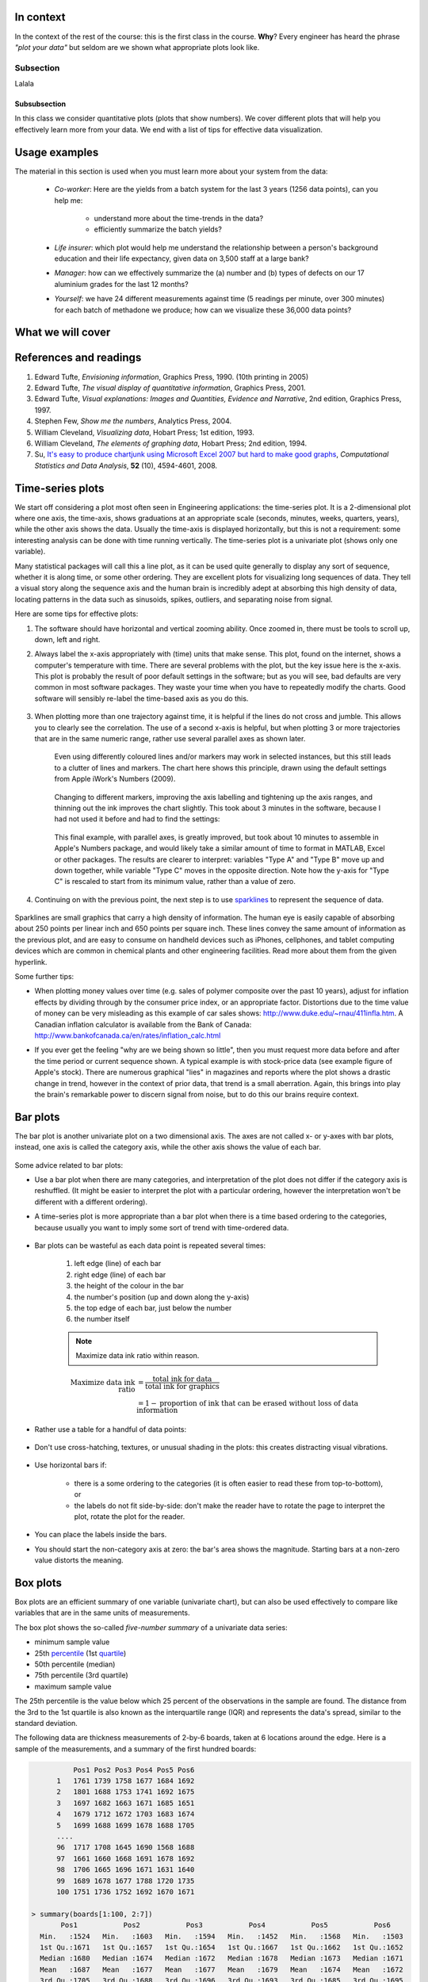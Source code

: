 In context
==========

In the context of the rest of the course: this is the first class in the course.  **Why**?  Every engineer has heard the phrase *"plot your data"* but seldom are we shown what appropriate plots look like.

Subsection
~~~~~~~~~~~

Lalala

Subsubsection
^^^^^^^^^^^^^^^^
  
In this class we consider quantitative plots (plots that show numbers).  We cover different plots that will help you effectively learn more from your data.
We end with a list of tips for effective data visualization.


Usage examples
==============
    
The material in this section is used when you must learn more about your system from the data:

	* *Co-worker*: Here are the yields from a batch system for the last 3 years (1256 data points), can you help me:
     
		* understand more about the time-trends in the data?
		* efficiently summarize the batch yields?
		
	* *Life insurer*: which plot would help me understand the relationship between a person's background education and their life expectancy, given data on 3,500 staff at a large bank?
	
	* *Manager*:  how can we effectively summarize the (a) number and (b) types of defects on our 17 aluminium grades for the last 12 months?
	
	* *Yourself*: we have 24 different measurements against time (5 readings per minute, over 300 minutes) for each batch of methadone we produce; how can we visualize these 36,000 data points?


What we will cover
==================

.. figure:: images/visualization-subject-mapping.png
	:alt:	images/visualization-subject-mapping.xmind
	:width: 750px
	:align: center
	:scale: 75%

References and readings
=======================

#. Edward Tufte, *Envisioning information*, Graphics Press, 1990. (10th printing in 2005)
#. Edward Tufte, *The visual display of quantitative information*, Graphics Press, 2001.
#. Edward Tufte, *Visual explanations: Images and Quantities, Evidence and Narrative*, 2nd edition, Graphics Press, 1997.
#. Stephen Few, *Show me the numbers*, Analytics Press, 2004.
#. William Cleveland, *Visualizing data*, Hobart Press; 1st edition, 1993.
#. William Cleveland, *The elements of graphing data*, Hobart Press; 2nd edition, 1994.
#. Su, `It's easy to produce chartjunk using Microsoft Excel 2007 but hard to make good graphs <http://dx.doi.org/10.1016/j.csda.2008.03.007>`_, *Computational Statistics and Data Analysis*, **52** (10), 4594-4601, 2008.

Time-series plots
=================
We start off considering a plot most often seen in Engineering applications: the time-series plot.  It is a 2-dimensional plot where one axis, the time-axis, shows graduations at an appropriate scale (seconds, minutes, weeks, quarters, years), while the other axis shows the data.  Usually the time-axis is displayed horizontally, but this is not a requirement: some interesting analysis can be done with time running vertically.  The time-series plot is a univariate plot (shows only one variable).

Many statistical packages will call this a line plot, as it can be used quite generally to display any sort of sequence, whether it is along time, or some other ordering.  They are excellent plots for visualizing long sequences of data.  They tell a visual story along the sequence axis and the human brain is incredibly adept at absorbing this high density of data,  locating patterns in the data such as sinusoids, spikes, outliers, and separating noise from signal.

Here are some tips for effective plots:

1. The software should have horizontal and vertical zooming ability.  Once zoomed in, there must be tools to scroll up, down, left and right.

2. Always label the x-axis appropriately with (time) units that make sense.  This plot, found on the internet, shows a computer's temperature with time.  There are several problems with the plot, but the key issue here is the x-axis.  This plot is probably the result of poor default settings in the software; but as you will see, bad defaults are very common in most software packages.  They waste your time when you have to repeatedly modify the charts.  Good software will sensibly re-label the time-based axis as you do this.

	.. figure:: images/CPU-temperature_-_from_www_aw_org_on_26_Dec_2009.png
		:width: 750px
		:align: center
		:scale: 50%
	
3. When plotting more than one trajectory against time, it is helpful if the lines do not cross and jumble.  This allows you to clearly see the correlation.  The use of a second x-axis is helpful, but when plotting 3 or more trajectories that are in the same numeric range, rather use several parallel axes as shown later.  

	Even using differently coloured lines and/or markers may work in selected instances, but this still leads to a clutter of lines and markers.  The  chart here shows this principle, drawn using the default settings from Apple iWork's Numbers (2009).

	.. figure:: images/3_correlated_variables_-_badly_displayed_in_Numbers.png
		:width: 750px
		
	Changing to different markers, improving the axis labelling and tightening up the axis ranges, and thinning out the ink improves the chart slightly.  This took about 3 minutes in the software, because I had not used it before and had to find the settings:

	.. figure:: images/3_correlated_variables_-_slightly_better.png
		:width: 750px
		
	This final example, with parallel axes, is greatly improved, but took about 10 minutes to assemble in Apple's Numbers package, and would likely take a similar amount of time to format in MATLAB, Excel or other packages.  The results are clearer to interpret: variables "Type A" and "Type B" move up and down together, while variable "Type C" moves in the opposite direction.  Note how the y-axis for "Type C" is rescaled to start from its minimum value, rather than a value of zero.

	.. figure:: images/3_correlated_variables_-_better.png
		:width: 750px

4. Continuing on with the previous point, the next step is to use `sparklines <http://www.edwardtufte.com/bboard/q-and-a-fetch-msg?msg_id=0001OR>`_ to represent the sequence of data.

         .. figure:: images/3-correlated-variables-as-sparklines.png
            :scale: 25%

Sparklines are small graphics that carry a high density of information.  The human eye is easily capable of absorbing about 250 points per linear inch and 650 points per square inch.  These lines convey the same amount of information as the previous plot, and are easy to consume on handheld devices such as iPhones, cellphones, and tablet computing devices which are common in chemical plants and other engineering facilities.  Read more about them from the given hyperlink.

Some further tips:

- When plotting money values over time (e.g. sales of polymer composite over the past 10 years), adjust for inflation effects by dividing through by the consumer price index, or an appropriate factor.  Distortions due to the time value of money can be very misleading as this example of car sales shows: http://www.duke.edu/~rnau/411infla.htm.   A Canadian inflation calculator is available from the Bank of Canada: http://www.bankofcanada.ca/en/rates/inflation_calc.html

- If you ever get the feeling "why are we being shown so little", then you must request more data before and after the time period or current sequence shown. A typical example is with stock-price data (see example figure of Apple's stock). There are numerous graphical "lies" in magazines and reports where the plot shows a drastic change in trend, however in the context of prior data, that trend is a small aberration.  Again, this brings into play the brain's remarkable power to discern signal from noise, but to do this our brains require context. 

	.. figure:: images/AAPL-stock-prices.png
		:width: 750px
		:scale: 100%
		:align: center

Bar plots
=========

The bar plot is another univariate plot on a two dimensional axis.  The axes are not called x- or y-axes with bar plots, instead, one axis is called the category axis, while the other axis shows the value of each bar.

.. figure:: images/bar-plot-example-expenses.png
   :scale: 60%

Some advice related to bar plots:

- Use a bar plot when there are many categories, and interpretation of the plot does not differ if the category axis is reshuffled.  (It might be easier to interpret the plot with a particular ordering, however the interpretation won't be different with a different ordering).

- A time-series plot is more appropriate than a bar plot when there is a time based ordering to the categories, because usually you want to imply some sort of trend with time-ordered data. 

	.. figure:: images/quarterly-profit-barplot-vs-lineplot.png
		:alt:	images/quarterly-profit-barplot.R
		:width: 750px
		:align: center
		:scale: 100%

- Bar plots can be wasteful as each data point is repeated several times:

	#. left edge (line) of each bar
	#. right edge (line) of each bar
	#. the height of the colour in the bar
	#. the number's position (up and down along the y-axis)
        #. the top edge of each bar, just below the number
	#. the number itself
	
        .. note:: 

	    Maximize data ink ratio within reason.  
	
	.. math::
	
		\text{Maximize data ink ratio} &= \frac{\text{total ink for data}}{\text{total ink for graphics}}     \\
		                              &= 1 - \text{proportion of ink that can be erased without loss of data information}

- Rather use a table for a handful of data points:

    .. figure:: images/profit-by-region.png
		:alt:	images/profit-by-region.numbers
		:width: 750px 
		:align: center
		:scale: 100%

- Don't use cross-hatching, textures, or unusual shading in the plots: this creates distracting visual vibrations.

	.. figure:: images/hatched-barplot.png
		:alt:	images/hatched-barplot.R
		:width: 600px
		:align: center
		:scale: 45%

.. COMMENTS
  Stack bar plots are OK, they show breakdowns quite nicely, even though one has to read the accompanying text carefully to make sure the break down is what you think it is.  Never underestimate the audience's intelligence.
  - My preference is to avoid stacked bar plots.  I'm never sure, until I read the text carefully, or the plot annotations, whether the bars represent a cumulative amount or an incremental amount.  Is the blue region showing 25% or 15%?

- Use horizontal bars if:

	- there is a some ordering to the categories (it is often easier to read these from top-to-bottom), or
	- the labels do not fit side-by-side: don't make the reader have to rotate the page to interpret the plot, rotate the plot for the reader.
	
- You can place the labels inside the bars.

- You should start the non-category axis at zero: the bar's area shows the magnitude.  Starting bars at a non-zero value distorts the meaning.

.. 
  Exception to starting at zero: todo Few, p 189 (ranges)


Box plots
==========

Box plots are an efficient summary of one variable (univariate chart), but can also be used effectively to compare like variables that are in the same units of measurements. 

The box plot shows the so-called *five-number summary* of a univariate data series:

- minimum sample value
- 25th `percentile <http://en.wikipedia.org/wiki/Percentile>`_ (1st `quartile <http://en.wikipedia.org/wiki/Quartile>`_)
- 50th percentile (median)
- 75th percentile (3rd quartile)
- maximum sample value

The 25th percentile is the value below which 25 percent of the observations in the sample are found. The distance from the 3rd to the 1st quartile is also known as the interquartile range (IQR) and represents the data's spread, similar to the standard deviation.

The following data are thickness measurements of 2-by-6 boards, taken at 6 locations around the edge.  Here is a sample of the measurements, and a summary of the first hundred boards:

.. code-block:: text

	    Pos1 Pos2 Pos3 Pos4 Pos5 Pos6
	1   1761 1739 1758 1677 1684 1692
	2   1801 1688 1753 1741 1692 1675
	3   1697 1682 1663 1671 1685 1651
	4   1679 1712 1672 1703 1683 1674
	5   1699 1688 1699 1678 1688 1705
        ....
	96  1717 1708 1645 1690 1568 1688
	97  1661 1660 1668 1691 1678 1692
	98  1706 1665 1696 1671 1631 1640
	99  1689 1678 1677 1788 1720 1735
	100 1751 1736 1752 1692 1670 1671

  > summary(boards[1:100, 2:7])
         Pos1           Pos2           Pos3           Pos4           Pos5           Pos6     
    Min.   :1524   Min.   :1603   Min.   :1594   Min.   :1452   Min.   :1568   Min.   :1503  
    1st Qu.:1671   1st Qu.:1657   1st Qu.:1654   1st Qu.:1667   1st Qu.:1662   1st Qu.:1652  
    Median :1680   Median :1674   Median :1672   Median :1678   Median :1673   Median :1671  
    Mean   :1687   Mean   :1677   Mean   :1677   Mean   :1679   Mean   :1674   Mean   :1672  
    3rd Qu.:1705   3rd Qu.:1688   3rd Qu.:1696   3rd Qu.:1693   3rd Qu.:1685   3rd Qu.:1695  
    Max.   :1822   Max.   :1762   Max.   :1763   Max.   :1788   Max.   :1741   Max.   :1765 

The boxplot is a graphical summary of these thickness data:

.. figure:: images/boxplot-for-two-by-six-100-boards.png
  :align: left
  :width: 700px
  :scale: 55%

Variations for the box plot are possible:

- use the mean instead of the median
- outliers shown as dots, where an outlier is most commonly defined as any point 1.5 IQR distance units above and below the median (the upper and lower hinges).
- using the 2% and 95% percentile rather than the upper and lower hinge values.


Relational graphs: scatter plots
=================================

This is a plot many people are comfortable with using.  It helps one understand the relationship between two variables - a bivariate plot - as opposed to the previous charts that are univariate.  A scatter plot is a collection of points shown inside a box formed by 2 axes, at 90 degrees to each other.  The marker's position is located at the intersection of the values shown on the horizontal (x) axis and vertical (y) axis.

The unspoken intention of a scatter plot is usually to ask the reader to draw a causal relationship between the two variables.  However, not all scatter plots show causal phenomenon.


.. figure:: images/scatterplot-figures.png
    :width: 750px

Strive for graphical excellence by:

- making each axis as tight as possible
- avoid heavy grid lines
- use the least amount of ink
- do not distort the axes 

There is an unfounded fear that others won't understand your 2D scatter plot.  Tufte (*Visual Display of Quantitative Information*, p 83) shows that there are no scatter plots in a sample (1974 to 1980) of US, German and British dailies, despite studies showing that 12 year olds can interpret such plots.  (Japanese newspapers frequently use them).

You will see this in industrial settings as well.  Next time you go into the control room, try finding any scatter plots.  The audience is not to blame: it is the producers of these charts that assume the audience is incapable of interpreting these plots.

.. note::

	Assume that if you can understand the plot, so will your audience.

	
Further improvements can be made to your scatter plots:

- Extend the frames only as far as your data
    
    .. figure:: images/scatterplot-figures-with-regression-lines.png
	    :width: 750px

- One can add box plots and histograms to the side of the axes to aide interpretation

    .. figure:: images/scatterplot-with-histograms-updated.png
      :width: 750px
      :align: left
      :scale: 55%

- Add a third variable to the plot by adjusting the marker size and add a fourth variable with the use of colour:
	
    .. _reference-to-use-of-colour:


    .. figure:: images/scatterplot-with-2-extra-dimensions.png
      :width: 750px


    This example, from `http://gapminder.org <http://graphs.gapminder.org/world/#$majorMode=chart$is;shi=t;ly=2003;lb=f;il=t;fs=11;al=30;stl=t;st=t;nsl=t;se=t$wst;tts=C$ts;sp=6;ti=2007$zpv;v=0$inc_x;mmid=XCOORDS;iid=phAwcNAVuyj1jiMAkmq1iMg;by=ind$inc_y;mmid=YCOORDS;iid=phAwcNAVuyj0TAlJeCEzcGQ;by=ind$inc_s;uniValue=30;iid=phAwcNAVuyj0XOoBL_n5tAQ;by=ind$inc_c;uniValue=255;gid=CATID0;iid=phAwcNAVuyj2tPLxKvvnNPA;by=ind$map_x;scale=log;dataMin=194;dataMax=96846$map_y;scale=log;dataMin=0.855;dataMax=8.7$map_s;sma=49;smi=1.85$map_c;scale=lin$cd;bd=0$inds=>`_, shows data as of 2007 for income per person against fertility.  The size of each data point is proportional to the country's population and the marker colour shows life expectancy at birth (years).  The GapMinder website allows you to "play" the graph over time, effectively adding a 5th dimension to the 2D plot.  Use the hyperlink above to see how richer countries move towards lower fertility and higher income over time.

Tables 
======

The table is an efficient format for comparative data analysis on categorical objects.  Usually the items being compared are placed in a column, while the categorical objects are in the rows.   The quantitative value is then placed in the intersection of the row and column: called the *cell*.

The following examples demonstrate this:

* Compare monthly payments for buying or leasing various cars (categories).  The first two columns are being compared; the other columns contain additional, secondary information.

	.. figure:: images/table-car-payments.png
		:alt:	images/table-examples.numbers
		:align: center
		:scale: 75%

* Compare defect types (number of defects) for different product grades (categories):

	.. figure:: images/table-defect-counts.png
		:alt:	images/table-examples.numbers
		:align: center
		:scale: 50%

  This particular table raises more questions:
  
  - Which defects cost us the most money? 
  - Which defects occur most frequently?  The table does not contain any information about production rate.  For example, if there are 1850 lots of grade A4636 (first row) produced, then defect A occurs at a rate of 37/1850 = 1/50.  And if 250 lots of grade A2610 (last row) were produced, then again, defect A occurs at a rate of 1/50.  Redrawing the table on a production rate basis would be useful if we are making changes to the process and want to target the most problematic defect.
  - If we are comparing a type of defect over different grades, then we are now comparing down the table, instead of across the table.  In this case, the fraction of defects for each grade would be a more useful quantity to display.
  - If we are comparing defects within a grade, then we are comparing across the table.  Here again, the fraction of each defect type, weighted according to the cost of that defect, would be more appropriate.


Three common pitfalls to avoid:

#. Using pie charts when tables will do:
	Pie charts are tempting when we want to graphically breakdown a quantity into components.  I myself have erroneously used them (here is an example on a website that I helped with: http://macc.mcmaster.ca/graduate-students/where-do-they-work).  We won't go into details here, but I strongly suggest you read the convincing evidence of Stephen Few in: *"Save the pies for dessert"*, http://www.perceptualedge.com/articles/08-21-07.pdf  The key problem is that the human eye cannot adequately decode angles, however we have no problem with linear data.
	
#. Arbitrary ordering along the first column; usually alphabetically or in time order:
	Listing the car types alphabetically is trivial: rather list them by some other 3rd criterion of interest: perhaps minimum down payment required, or typical lease duration, or total amount of interest paid on the loan.  That way you get some extra context to the table for free.
	
#. Using excessive grid lines:
	Tabular data should avoid vertical grid lines, except when the columns are so close that mistakes will be made.  The human eye will use the visual white space between the numbers to create its own columns.
	
 .. figure:: images/table-grid-comparison.png
    :scale: 65%

To wrap up this section is a demonstration of tabular data in a different format, based on an idea of Tufte in *The visual display of quantitative information*, page 158.  Here we compare the corrosion resistance and roughness of a steel surface for two different types of coatings, A and B. 

A layout that you expect to see in a standard engineering report:

+----------+-----------+-----------+-----------+-----------+
| Product  | Corrosion | resistance| Surface   |roughness  |
+----------+-----------+-----------+-----------+-----------+
|          | Coating A |Coating B  | Coating A | Coating B |
+==========+===========+===========+===========+===========+
| K135     | 0.30      | 0.22      | 30        |   42      |
+----------+-----------+-----------+-----------+-----------+
| K136     | 0.45      | 0.39      | 86        |   31      |
+----------+-----------+-----------+-----------+-----------+
| P271     | 0.22      | 0.24      | 24        |   73      |
+----------+-----------+-----------+-----------+-----------+
| P275     | 0.40      | 0.44      | 74        |   52      |
+----------+-----------+-----------+-----------+-----------+
| S561     | 0.56      | 0.36      | 70        |   75      |
+----------+-----------+-----------+-----------+-----------+
| S567     | 0.76      | 0.51      | 63        |   70      |
+----------+-----------+-----------+-----------+-----------+

And the layout advocated by Tufte:

.. figure:: images/tables-recast-as-plots-both.png
   :width: 750px
   :align: center
   :scale: 75%

Note how the slopes carry the information about the effect of changing the coating type.  And the rearranged row ordering shows the changes as well. This idea is effective for 2 treatments, but could be extended to 3 or 4 treatments by adding extra "columns".

Topics of aesthetics and style
==============================

We won't cover these in the course, however Tufte's books contain remarkable examples that discuss effective use of colour for good contrast, varying line widths, and graph layout (use more horizontal than vertical - an aspect ratio of about 1.4 to 2.0; and flow the graphics into the location in the text where discussed).

Data frames 
===========

Frames are the basic containers that surround the data and give context to our numbers.  Here are some tips:

#. Use round numbers
#. Generally tighten the axes as much as possible, except ...
#. When showing comparison plots: then all axes must have the same minima and maxima (see the exercise regarding the Economist figure).
 

Colour
======

Colour is very effective in all graphical charts, however you must bear in mind that your readers might be colour-blind, or the document might be read from a gray-scale print out.  

Note also that a standard colour progression does *not* exist.  We often see dark blues and purples representing low numbers and reds the higher numbers, with greens, yellows, and orange in between.  Also, there are several such colour schemes - there isn't a universal standard.  The only safest colour progression is the gray-scale axis, ranging from blacks to white at each extreme: this satisfies both colour-blind readers and users of your gray-scale printed output.

See the :ref:`section on scatter plots <reference-to-use-of-colour>` for an example of the effective use of colour.


General summary: revealing complex data graphically
======================================================

One cannot provide generic advice that applies in every instance.  These tips are useful though in most cases:

- If the question you want answered is to understand causality, then show causality (the most effective way is with bivariate scatter plots).  If trying to answer a question with alternatives: show comparisons (with tiles of plots, or a simple table).

- Words and graphics belong together: add labels to plots for outliers and explain interesting points; add equations and even small summary tables on top of your plots.  Remember a graph should be like a paragraph of text, not necessarily just a graphical display of numbers which are discussed later on.
 
- Avoid obscure coding on the graph: don't label points as "A", "B", "C", .... and then put a legend: "A: grade TK133", "B: grade RT231", "C: grade TK134".  Just put the labels directly on the plot.

- Do not assume your audience is ignorant and won't understand a complex plot.  Conversely, don't try to enliven a plot with decorations and unnecessary graphics (flip through a copy of almost any weekly news magazine to examples of this sort of embellishment).  As Tufte mentions more than once in his books: "*If the statistics are boring, then you've got the wrong numbers.*".  The graph should stand on its own.

- When the graphics involve money and time, make sure you adjust the money for inflation.

- Maximize the data-ink ratio = (ink for data) / (total ink for graphics).  Maximizing this ratio, within reason, means you should (a) eliminate non-data ink and (b) erase redundant data-ink.

- Maximize data density: humans can interpret data displays of 250 data points per linear inch, and 625 data points per square inch.
	
Exercises 
=========

- The following graphics were shown in the print issue of *The Economist* in the 28 November 2009 issue, page 85. The article attempts to argue that there are enough similarities between Japan's stagnant economic experience in the 1990's (known as "Japan's Lost Decade"), and the current experience in the "rich world" western countries to give their policymakers pause for concern.  You can read the full article here: http://www.economist.com/businessfinance/displaystory.cfm?story_id=14973163.  What problems do you notice with the graphics?

  .. figure:: images/economist-figure-story-id-14973163.png
     :align: center
     :scale: 40%

- The figure here is a screen shot from a 2009 report on the Federal Reserve Bank of Dallas' website about the difficulty of forecasting inflation rates (http://www.dallasfed.org/research/eclett/2009/el0905.html).   Redraw the figure so that the chart's message is more clearly conveyed.

  .. figure:: images/Federal_Reserve_Bank_of_Dallas_-_Inflation_forecasting.png
     :align: center
     :scale: 50%

- This figure is a screen shot from a `Toronto Star article <http://www.yourhome.ca/homes/realestate/article/742160--mortgage-rate-roulette>`_ about mortgage payments as a function of the interest rate.  Redraw the same information in a more suitable form.

  .. figure:: images/Toronto-Star-Mortgage-Rates.png
      :align: center

- Using the `Website traffic data set <http://stats4.eng.mcmaster.ca/wiki/Datasets#Website_traffic>`_ from the course website, create a chart that shows the variation in website traffic for each day of the week.  Use the same data set to describe any time-based trends that are apparent.

.. todo:: scatter plot example
.. todo:: spectral data example
.. todo:: batch data example

- Enrichment exercise: Watch `this 20 minute video <http://www.ted.com/index.php/talks/hans_rosling_shows_the_best_stats_you_ve_ever_seen.html>`_ that shows how a 2-dimensional plot comes alive to show 5 dimensions of data.